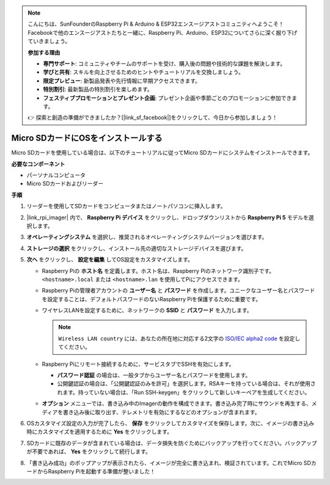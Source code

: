 .. note::

    こんにちは、SunFounderのRaspberry Pi & Arduino & ESP32エンスージアストコミュニティへようこそ！Facebookで他のエンスージアストたちと一緒に、Raspberry Pi、Arduino、ESP32についてさらに深く掘り下げていきましょう。

    **参加する理由**

    - **専門サポート**: コミュニティやチームのサポートを受け、購入後の問題や技術的な課題を解決します。
    - **学びと共有**: スキルを向上させるためのヒントやチュートリアルを交換しましょう。
    - **限定プレビュー**: 新製品発表や先行情報に早期アクセスできます。
    - **特別割引**: 最新製品の特別割引を楽しめます。
    - **フェスティブプロモーションとプレゼント企画**: プレゼント企画や季節ごとのプロモーションに参加できます。

    👉 探索と創造の準備ができましたか？[|link_sf_facebook|]をクリックして、今日から参加しましょう！

.. _install_os_sd_rpi:

Micro SDカードにOSをインストールする
============================================================
Micro SDカードを使用している場合は、以下のチュートリアルに従ってMicro SDカードにシステムをインストールできます。

.. raw:: html

    <iframe width="700" height="500" src="https://www.youtube.com/embed/-5rTwJ0oMVM?start=343&end=414&si=je5SaLccHzjjEhuD" title="YouTube video player" frameborder="0" allow="accelerometer; autoplay; clipboard-write; encrypted-media; gyroscope; picture-in-picture; web-share" referrerpolicy="strict-origin-when-cross-origin" allowfullscreen></iframe>

**必要なコンポーネント**

* パーソナルコンピュータ
* Micro SDカードおよびリーダー

**手順**

#. リーダーを使用してSDカードをコンピュータまたはノートパソコンに挿入します。

#. |link_rpi_imager| 内で、 **Raspberry Pi デバイス** をクリックし、ドロップダウンリストから **Raspberry Pi 5** モデルを選択します。

   .. image:: img/os_choose_device_pi5.png
      :width: 90%

#. **オペレーティングシステム** を選択し、推奨されるオペレーティングシステムバージョンを選びます。

   .. image:: img/os_choose_os.png
      :width: 90%

#. **ストレージの選択** をクリックし、インストール先の適切なストレージデバイスを選びます。

   .. image:: img/os_choose_sd.png
      :width: 90%

#. **次へ** をクリックし、 **設定を編集** してOS設定をカスタマイズします。

   .. image:: img/os_enter_setting.png
      :width: 90%
      

   * Raspberry Piの **ホスト名** を定義します。ホスト名は、Raspberry Piのネットワーク識別子です。 ``<hostname>.local`` または ``<hostname>.lan`` を使用してPiにアクセスできます。

     .. image:: img/os_set_hostname.png
   

   * Raspberry Piの管理者アカウントの **ユーザー名** と **パスワード** を作成します。ユニークなユーザー名とパスワードを設定することは、デフォルトパスワードのないRaspberry Piを保護するために重要です。

     .. image:: img/os_set_username.png      

   * ワイヤレスLANを設定するために、ネットワークの **SSID** と **パスワード** を入力します。

     .. note::

       ``Wireless LAN country`` には、あなたの所在地に対応する2文字の `ISO/IEC alpha2 code <https://en.wikipedia.org/wiki/ISO_3166-1_alpha-2#Officially_assigned_code_elements>`_ を設定してください。

     .. image:: img/os_set_wifi.png


   * Raspberry Piにリモート接続するために、サービスタブでSSHを有効にします。

     * **パスワード認証** の場合は、一般タブからユーザー名とパスワードを使用します。
     * 公開鍵認証の場合は、「公開鍵認証のみを許可」を選択します。RSAキーを持っている場合は、それが使用されます。持っていない場合は、「Run SSH-keygen」をクリックして新しいキーペアを生成してください。

     .. image:: img/os_enable_ssh.png

   * **オプション** メニューでは、書き込み中のImagerの動作を構成できます。書き込み完了時にサウンドを再生する、メディアを書き込み後に取り出す、テレメトリを有効にするなどのオプションが含まれます。

     .. image:: img/os_options.png

#. OSカスタマイズ設定の入力が完了したら、 **保存** をクリックしてカスタマイズを保存します。次に、イメージの書き込み時にカスタマイズを適用するために **Yes** をクリックします。

   .. image:: img/os_click_yes.png
      :width: 90%
      

#. SDカードに既存のデータが含まれている場合は、データ損失を防ぐためにバックアップを行ってください。バックアップが不要であれば、 **Yes** をクリックして続行します。

   .. image:: img/os_continue.png
      :width: 90%
      

#. 「書き込み成功」のポップアップが表示されたら、イメージが完全に書き込まれ、検証されています。これでMicro SDカードからRaspberry Piを起動する準備が整いました！

   .. image:: img/os_finish.png
      :width: 90%
      
